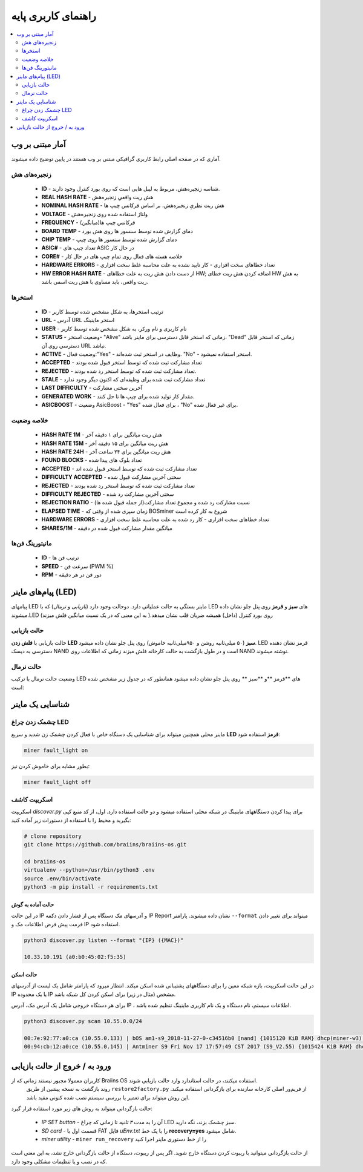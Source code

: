 ####################
راهنمای کاربری پایه
####################

.. contents::
	:local:
	:depth: 2

*****************
آمار مبتنی بر وب
*****************

آماری که در صفحه اصلی رابط کاربری گرافیکی مبتنی بر وب هستند در پایین توضیح داده میشوند.

زنجیره‌های هش
=============

   * **ID**                    - شناسه زنجیره‌هش، مربوط به لیبل هایی است که روی بورد کنترل وجود دارند.
   * **REAL HASH RATE**        - هش ریت واقعیِ زنجیره‌هش
   * **NOMINAL HASH RATE**     - هش ریت نظریِ زنجیره‌هش، بر اساس فرکانس چیپ ها
   * **VOLTAGE**               - ولتاژ استفاده شده روی زنجیره‌هش
   * **FREQUENCY**             - فرکانس چیپ ها(میانگین)
   * **BOARD TEMP**            - دمای گزارش شده توسط سنسور ها روی هش بورد
   * **CHIP TEMP**             - دمای گزارش شده توسط سنسور ها روی چیپ
   * **ASIC#**                 - تعداد چیپ های ASIC در حال کار
   * **CORE#**                 - خلاصه هسته های فعال روی تمام چیپ های در حال کار
   * **HARDWARE ERRORS**       - تعداد خطاهای سخت افزاری - کار تایید نشده به علت محاسبه غلط سخت افزاری
   * **HW ERROR HASH RATE**    - از دست دادن هش ریت به علت خطاهای HW; اضافه کردن هش ریت خطای HW به هش ریت واقعی، باید مساوی با هش ریت اسمی باشد.

استخر‌ها
========

   * **ID**                    - ترتیب استخرها، به شکل مشخص شده توسط کاربر
   * **URL**                   - آدرس URL استخر ماینینگ
   * **USER**                  - نام کاربری و نام ورکر، به شکل مشخص شده توسط کاربر
   * **STATUS**                - وضعیت استخر- "Alive" زمانی که استخر قابل دسترسی برای ماینر باشد، "Dead" زمانی که استخر قابل دسترسی روی آن URL نباشد.
   * **ACTIVE**                - وضعیت فعال:"Yes" - وظایف در استخر ثبت شده‌اند. "No" - استخر استفاده نمیشود.
   * **ACCEPTED**              - تعداد مشارکت ثبت شده که توسط استخر قبول شده بودند
   * **REJECTED**              - تعداد مشارکت ثبت شده که توسط استخر رد شده بودند.
   * **STALE**                 - تعداد مشارکت ثبت شده برای وظیفه‌ای که اکنون دیگر وجود ندارد
   * **LAST DIFFICULTY**       - آخرین سختی مشارکت
   * **GENERATED WORK**        - مقدار کار تولید شده برای چیپ ها تا حل کنند.
   * **ASICBOOST**             - وضعیت AsicBoost - "Yes" برای فعال شده ، "No" برای غیر فعال شده.

خلاصه وضعیت
===========

   * **HASH RATE 1M**          - هش ریت میانگین برای ۱ دقیقه آخر
   * **HASH RATE 15M**         - هش ریت میانگین برای ۱۵ دقیقه آخر
   * **HASH RATE 24H**         - هش ریت میانگین برای ۲۴ ساعت آخر
   * **FOUND BLOCKS**          - تعداد بلوک های پیدا شده
   * **ACCEPTED**              - تعداد مشارکت ثبت شده که توسط استخر قبول شده اند
   * **DIFFICULTY ACCEPTED**   - سختی آخرین مشارکت قبول شده
   * **REJECTED**              - تعداد مشارکت ثبت شده که توسط استخر رد شده بودند
   * **DIFFICULTY REJECTED**   - سختی آخرین مشارکت رد شده
   * **REJECTION RATIO**       - نسبت مشارکت رد شده و مجموع تعداد مشارکت(از جمله قبول شده ها)
   * **ELAPSED TIME**          - زمان سپری شده از وقتی که BOSminer شروع به کار کرده است
   * **HARDWARE ERRORS**       - تعداد خطاهای سخت افزاری - کار رد شده به علت محاسبه غلط سخت افزاری
   * **SHARES/1M**             - میانگین مقدار مشارکت قبول شده در دقیقه

مانیتورینگ فن‌‌ها
=================

   * **ID**                    - ترتیب فن ها
   * **SPEED**                 - سرعت فن (PWM %)
   * **RPM**                   - دور فن در هر دقیقه

*************************
پیام‌های ماینر (LED)
*************************

پیامهای LED ماینر بستگی به حالت عملیاتی دارد. دو‌حالت وجود دارد (*بازیابی* و *نرمال*) که با LED های **سبز** و **قرمز** روی پنل جلو نشان داده میشوند.LED روی بورد کنترل (داخل) همیشه ضربان قلب نشان میدهد.( به این معنی که در یک ‌نسبت میانگین فلش میزند)

حالت بازیابی
=============

حالت بازیابی با **فلش زدن LED سبز** (۵۰ میلی‌ثانیه روشن و ۹۵۰میلی‌ثانیه خاموش) روی پنل جلو نشان داده میشود. LED قرمز نشان دهنده دسترسی به دیسک NAND است و در طول بازگشت به حالت کارخانه فلش میزند زمانی که اطلاعات روی NAND نوشته میشوند.

حالت نرمال
===========

وضعیت حالت نرمال با ترکیب LED های **قرمز **و **سبز ** روی پنل جلو نشان داده میشود
همانطور که در جدول زیر مشخص شده است:

   +--------------------+---------------------------+--------------------+
   | قرمز LED           | سبز LED                   | مفهوم              |
   +====================+===========================+====================+
   | روشن on            | off خاموش                 | *bosminer* یا      |
   |                    |                           | *bosminer_monitor* |
   |                    |                           | کار نمی‌کنند        |
   +--------------------+---------------------------+--------------------+
   | چشمک زن آرام slow  | off خاموش                 | Hashrate پایین‌تر از|
   |                    |                           | ۸۰٪ هش ریت مورد    |
   |                    |                           | انتظار است و یا    |
   |                    |                           | ماینر نمی‌تواند     |
   |                    |                           | به هیچ استخری وصل  |
   |                    |                           |  شود (همه استخرها  |
   |                    |                           |  (از کار افتاده‌اند |
   +--------------------+---------------------------+--------------------+
   | off خاموش          | very slow چشمک خیلی آرام  | *miner* در حال     |
   |                    | (1 sec on, 1 sec off)     | استخراج است و      |
   |                    |                           | بالای ۸۰٪ هش ریت   |
   |                    |                           | مورد انتظار است    |
   |                    |                           |                    |
   +--------------------+---------------------------+--------------------+
   | fast چشمک‌ زن سریع  | N/A                       | تغییر LED توسط     |
   |                    |                           | درخواست کاربر      |
   |                    |                           | (``miner fault_lig |
   |                    |                           | ht on``)           |
   +--------------------+---------------------------+--------------------+

*******************
شناسایی یک ماینر
*******************

چشمک زدن چراغ LED
==================

ماینر محلی همچنین میتواند برای شناسایی یک دستگاه خاص با فعال کردن چشمک زن شدید و سریع **LED قرمز** استفاده شود:

.. code:: bash

   miner fault_light on

بطور مشابه برای خاموش کردن نیز:

.. code:: bash

   miner fault_light off

اسکریپت کاشف
===============

اسکریپت *discover.py* برای پیدا کردن دستگاههای ماینینگ در شبکه محلی استفاده میشود و دو حالت استفاده دارد.
اول، از کد منبع کپی بگیرید و محیط را با استفاده از دستورات زیر آماده کنید:

.. code:: bash

    # clone repository
    git clone https://github.com/braiins/braiins-os.git
    
    cd braiins-os
    virtualenv --python=/usr/bin/python3 .env
    source .env/bin/activate
    python3 -m pip install -r requirements.txt

حالت آماده به گوش
------------------

در این حالت IP و آدرسهای مک دستگاه پس از فشار دادن دکمه IP Report نشان داده میشوند. پارامتر ``--format`` میتواند برای تغییر دادن فرمت پیش فرض اطلاعات مک و IP استفاده شود.

.. code:: bash

   python3 discover.py listen --format "{IP} ({MAC})"

   10.33.10.191 (a0:b0:45:02:f5:35)

حالت اسکن
---------

در این حالت اسکریپت، بازه شبکه معین را برای دستگاههای پشتیبانی شده اسکن میکند. انتظار میرود که پارامتر شامل یک‌ لیست از آدرسهای IP یا یک‌ محدوده IP مشخص (مثال در زیر) برای اسکن کردن کل شبکه باشد.

برای هر دستگاه خروجی شامل یک آدرس مک، آدرس IP ، اطلاعات سیستم، نام دستگاه و یک نام کاربری ماینینگ تنظیم شده باشد.

.. code:: bash

   python3 discover.py scan 10.55.0.0/24

   00:7e:92:77:a0:ca (10.55.0.133) | bOS am1-s9_2018-11-27-0-c34516b0 [nand] {1015120 KiB RAM} dhcp(miner-w3) @userName.worker3
   00:94:cb:12:a0:ce (10.55.0.145) | Antminer S9 Fri Nov 17 17:57:49 CST 2017 (S9_V2.55) {1015424 KiB RAM} dhcp(antMiner) @userName.worker5

******************************
ورود به / خروج از حالت بازیابی
******************************

کاربران معمولا مجبور نیستند زمانی که از Braiins OS استفاده میکنند، در حالت استاندارد وارد حالت بازیابی شوند.
  روند بازگشت به نسخه پیشین از طریق ``restore2factory.py`` از فریم‌ور اصلی کارخانه سازنده برای بازگردانی استفاده میکند. این روش میتواند برای تعمیر یا بررسی سیستم نصب شده کنونی مفید باشد.

حالت بازگردانی میتواند به روش های زیر مورد استفاده قرار گیرد:

   *  *IP SET button* - آن را به مدت *۳ ثانیه* تا زمانی که چراغ LED سبز چشمک بزند، نگه دارید.
   *  *SD card* - قسمت اول با FAT فایل *uEnv.txt* را با یک خط **recovery=yes** شامل میشود.
   *  *miner utility* - ``miner run_recovery`` را از خط دستوری ماینر اجرا کنید

از حالت بازگردانی میتوانید با ریبوت کردن دستگاه خارج شوید. اگر پس از ریبوت، دستگاه از حالت بازگردانی خارج  نشد، به این معنی است که در نصب و یا تنظیمات مشکلی وجود دارد.
